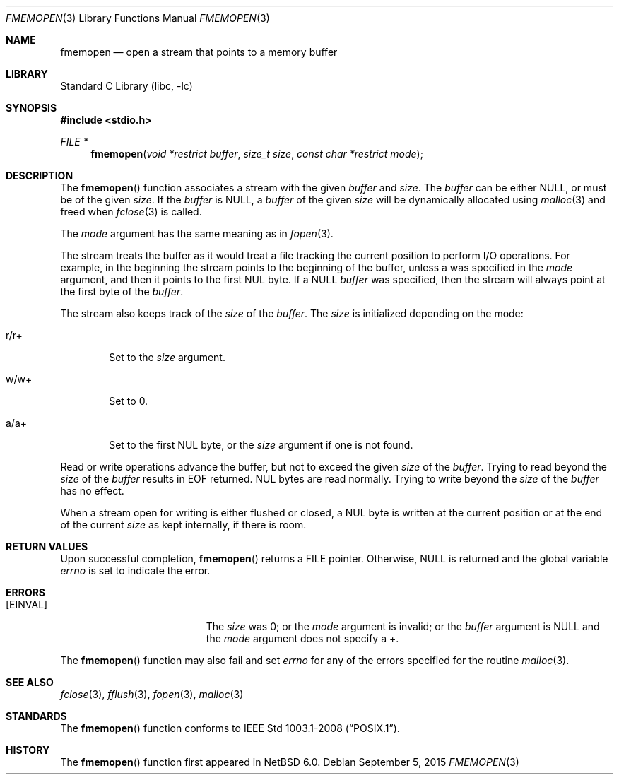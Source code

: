 .\"	$NetBSD: fmemopen.3,v 1.8 2015/09/06 01:37:35 dholland Exp $
.\"
.\" Copyright (c) 2010 The NetBSD Foundation, Inc.
.\" All rights reserved.
.\"
.\" This code is derived from software contributed to The NetBSD Foundation
.\" by Christos Zoulas.
.\"
.\" Redistribution and use in source and binary forms, with or without
.\" modification, are permitted provided that the following conditions
.\" are met:
.\" 1. Redistributions of source code must retain the above copyright
.\"    notice, this list of conditions and the following disclaimer.
.\" 2. Redistributions in binary form must reproduce the above copyright
.\"    notice, this list of conditions and the following disclaimer in the
.\"    documentation and/or other materials provided with the distribution.
.\" 3. Neither the name of The NetBSD Foundation nor the names of its
.\"    contributors may be used to endorse or promote products derived
.\"    from this software without specific prior written permission.
.\"
.\" THIS SOFTWARE IS PROVIDED BY THE NETBSD FOUNDATION, INC. AND CONTRIBUTORS
.\" ``AS IS'' AND ANY EXPRESS OR IMPLIED WARRANTIES, INCLUDING, BUT NOT LIMITED
.\" TO, THE IMPLIED WARRANTIES OF MERCHANTABILITY AND FITNESS FOR A PARTICULAR
.\" PURPOSE ARE DISCLAIMED.  IN NO EVENT SHALL THE FOUNDATION OR CONTRIBUTORS
.\" BE LIABLE FOR ANY DIRECT, INDIRECT, INCIDENTAL, SPECIAL, EXEMPLARY, OR
.\" CONSEQUENTIAL DAMAGES (INCLUDING, BUT NOT LIMITED TO, PROCUREMENT OF
.\" SUBSTITUTE GOODS OR SERVICES; LOSS OF USE, DATA, OR PROFITS; OR BUSINESS
.\" INTERRUPTION) HOWEVER CAUSED AND ON ANY THEORY OF LIABILITY, WHETHER IN
.\" CONTRACT, STRICT LIABILITY, OR TORT (INCLUDING NEGLIGENCE OR OTHERWISE)
.\" ARISING IN ANY WAY OUT OF THE USE OF THIS SOFTWARE, EVEN IF ADVISED OF THE
.\" POSSIBILITY OF SUCH DAMAGE.
.\"
.Dd September 5, 2015
.Dt FMEMOPEN 3
.Os
.Sh NAME
.Nm fmemopen
.Nd open a stream that points to a memory buffer
.Sh LIBRARY
.Lb libc
.Sh SYNOPSIS
.In stdio.h
.Ft FILE *
.Fn fmemopen "void *restrict buffer" "size_t size" "const char *restrict mode"
.Sh DESCRIPTION
The
.Fn fmemopen
function
associates a stream with the given
.Fa buffer
and
.Fa size .
The
.Fa buffer
can be either
.Dv NULL ,
or must be of the given
.Fa size .
If the
.Fa buffer
is
.Dv NULL ,
a
.Fa buffer
of the given
.Fa size
will be dynamically allocated using
.Xr malloc 3
and freed when
.Xr fclose 3
is called.
.Pp
The
.Fa mode
argument has the same meaning as in
.Xr fopen 3 .
.Pp
The stream treats the buffer as it would treat a file tracking the current
position to perform I/O operations.
For example, in the beginning the stream points to the beginning of the buffer,
unless
.Dv a
was specified in the
.Fa mode
argument, and then it points to the first
.Dv NUL
byte.
If a
.Dv NULL
.Fa buffer
was specified, then the stream will always point at the first byte of the
.Fa buffer .
.Pp
The stream also keeps track of the
.Fa size
of the
.Fa buffer .
The
.Fa size
is initialized depending on the mode:
.Bl -tag -width r/w+
.It Dv r/r+
Set to the
.Fa size
argument.
.It Dv w/w+
Set to
.Dv 0 .
.It Dv a/a+
Set to the first
.Dv NUL
byte, or the
.Fa size
argument if one is not found.
.El
.Pp
Read or write operations advance the buffer, but not to exceed the given
.Fa size
of the
.Fa buffer .
Trying to read beyond the
.Fa size
of the
.Fa buffer
results in
.Dv EOF
returned.
.Dv NUL
bytes are read normally.
Trying to write beyond the
.Fa size
of the
.Fa buffer
has no effect.
.Pp
When a stream open for writing is either flushed or closed, a
.Dv NUL
byte is written at the current position or at the end of the current
.Fa size
as kept internally, if there is room.
.Sh RETURN VALUES
Upon successful completion,
.Fn fmemopen
returns a
.Dv FILE
pointer.
Otherwise,
.Dv NULL
is returned and the global variable
.Va errno
is set to indicate the error.
.Sh ERRORS
.Bl -tag -width Er
.It Bq Er EINVAL
The
.Fa size
was
.Dv 0 ;
or the
.Fa mode
argument is invalid;
or the
.Fa buffer
argument is
.Dv NULL
and the
.Fa mode
argument does not specify a
.Dv + .
.El
.Pp
The
.Fn fmemopen
function
may also fail and set
.Va errno
for any of the errors
specified for the routine
.Xr malloc 3 .
.Sh SEE ALSO
.Xr fclose 3 ,
.Xr fflush 3 ,
.Xr fopen 3 ,
.Xr malloc 3
.Sh STANDARDS
The
.Fn fmemopen
function conforms to
.St -p1003.1-2008 .
.Sh HISTORY
The
.Fn fmemopen
function first appeared in
.Nx 6.0 .
